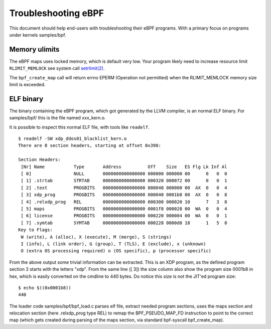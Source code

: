 ====================
Troubleshooting eBPF
====================

This document should help end-users with troubleshooting their eBPF
programs.  With a primary focus on programs under kernels samples/bpf.

Memory ulimits
==============

The eBPF maps uses locked memory, which is default very low.
Your program likely need to increase resource limit ``RLIMIT_MEMLOCK``
see system call `setrlimit(2)`_.

The ``bpf_create_map`` call will return errno EPERM (Operation not
permitted) when the RLIMIT_MEMLOCK memory size limit is exceeded.

.. _setrlimit(2): http://man7.org/linux/man-pages/man2/setrlimit.2.html

ELF binary
==========

The binary containing the eBPF program, which got generated by the
LLVM compiler, is an normal ELF binary.  For samples/bpf/ this is the
file named xxx_kern.o.

It is possible to inspect this normal ELF file, with tools like ``readelf``. ::

 $ readelf -SW xdp_ddos01_blacklist_kern.o
 There are 8 section headers, starting at offset 0x398:

 Section Headers:
  [Nr] Name           Type       Address          Off    Size   ES Flg Lk Inf Al
  [ 0]                NULL       0000000000000000 000000 000000 00      0   0  0
  [ 1] .strtab        STRTAB     0000000000000000 000320 000072 00      0   0  1
  [ 2] .text          PROGBITS   0000000000000000 000040 000000 00  AX  0   0  4
  [ 3] xdp_prog       PROGBITS   0000000000000000 000040 0001b8 00  AX  0   0  8
  [ 4] .relxdp_prog   REL        0000000000000000 000300 000020 10      7   3  8
  [ 5] maps           PROGBITS   0000000000000000 0001f8 000028 00  WA  0   0  4
  [ 6] license        PROGBITS   0000000000000000 000220 000004 00  WA  0   0  1
  [ 7] .symtab        SYMTAB     0000000000000000 000228 0000d8 18      1   5  8
 Key to Flags:
  W (write), A (alloc), X (execute), M (merge), S (strings)
  I (info), L (link order), G (group), T (TLS), E (exclude), x (unknown)
  O (extra OS processing required) o (OS specific), p (processor specific)

From the above output some trivial information can be extracted.  This
is an XDP program, as the defined program section 3 starts with the
letters "xdp".  From the same line ([ 3]) the size column also show
the program size 0001b8 in hex, which is easily converted on the
cmdline to 440 bytes.  Do notice this size is not the JIT'ed program
size::

 $ echo $((0x0001b8))
 440

The loader code samples/bpf/bpf_load.c parses elf file, extract needed
program sections, uses the maps section and relocation section (here
.relxdp_prog type REL) to remap the BPF_PSEUDO_MAP_FD instruction to
point to the correct map (which gets created during parsing of the
maps section, via standard bpf-syscall bpf_create_map).


